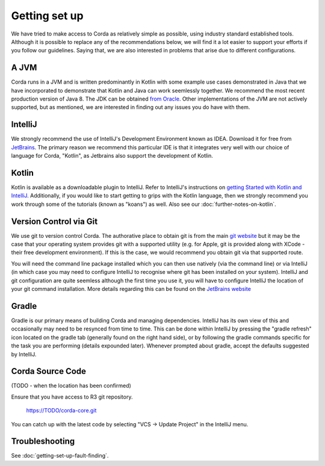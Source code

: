 Getting set up
==============

We have tried to make access to Corda as relatively simple as possible, using industry standard established tools.
Although it is possible to replace any of the recommendations below, we will find it a lot easier to support your efforts
if you follow our guidelines. Saying that, we are also interested in problems that arise due to different configurations.

A JVM
-----

Corda runs in a JVM and is written predominantly in Kotlin with some example use cases demonstrated in Java that we have
incorporated to demonstrate that Kotlin and Java can work seemlessly together. We recommend the most recent production
version of Java 8. The JDK can be obtained `from Oracle <http://www.oracle.com/technetwork/java/javase/downloads/index.html>`_.
Other implementations of the JVM are not actively supported, but as mentioned, we are interested in finding out any issues you
do have with them.

IntelliJ
--------
We strongly recommend the use of IntelliJ's Development Environment known as IDEA. Download it for free from
`JetBrains <https://www.jetbrains.com/idea/download/>`_. The primary reason we recommend this particular IDE is that it integrates
very well with our choice of language for Corda, "Kotlin", as Jetbrains also support the development of Kotlin.


Kotlin
------
Kotlin is available as a downloadable plugin to IntelliJ. Refer to IntelliJ's instructions on
`getting Started with Kotlin and IntelliJ <https://kotlinlang.org/docs/tutorials/getting-started.html>`_. Additionally,
if you would like to start getting to grips with the Kotlin language, then we strongly recommend you work through some
of the tutorials (known as "koans") as well. Also see our :doc:`further-notes-on-kotlin`.


Version Control via Git
-----------------------

We use git to version control Corda. The authorative place to obtain git is from the main `git website <https://git-scm.com/downloads>`_
but it may be the case that your operating system provides git with a supported utility (e.g. for Apple, git is provided along
with XCode - their free development environment). If this is the case, we would recommend you obtain git via that
supported route.

You will need the command line package installed which you can then use natively (via the command line) or via IntelliJ
(in which case you may need to configure IntelliJ to recognise where git has been installed on your system). IntelliJ and
git configuration are quite seemless although the first time you use it, you will have to configure IntelliJ the location
of your git command installation. More details regarding this can be found
on the `JetBrains website <https://www.jetbrains.com/help/idea/2016.2/using-git-integration.html>`_

Gradle
------

Gradle is our primary means of building Corda and managing dependencies. IntelliJ has its own view of this and occasionally
may need to be resynced from time to time. This can be done within IntelliJ by pressing the "gradle refresh" icon located
on the gradle tab (generally found on the right hand side), or by following the gradle commands specific for the task you
are performing (details expounded later). Whenever prompted about gradle, accept the defaults suggested by IntelliJ.


Corda Source Code
-----------------

(TODO - when the location has been confirmed)

Ensure that you have access to R3 git repository.

    https://TODO/corda-core.git

You can catch up with the latest code by selecting "VCS -> Update Project" in the IntelliJ menu.


Troubleshooting
---------------

See :doc:`getting-set-up-fault-finding`.



